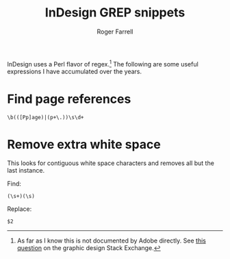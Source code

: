 #+title: InDesign GREP snippets

#+author: Roger Farrell
InDesign uses a Perl flavor of regex.[fn:1] The following are some
useful expressions I have accumulated over the years.

* Find page references
:PROPERTIES:
:CUSTOM_ID: find-page-references
:END:
#+begin_example
\b(([Pp]age)|(p+\.))\s\d+
#+end_example

* Remove extra white space
:PROPERTIES:
:CUSTOM_ID: remove-extra-white-space
:END:
This looks for contiguous white space characters and removes all but the
last instance.

Find:

#+begin_example
(\s+)(\s)
#+end_example

Replace:

#+begin_example
$2
#+end_example

[fn:1] As far as I know this is not documented by Adobe directly. See
       [[https://graphicdesign.stackexchange.com/q/120440/211504][this
       question]] on the graphic design Stack Exchange.
